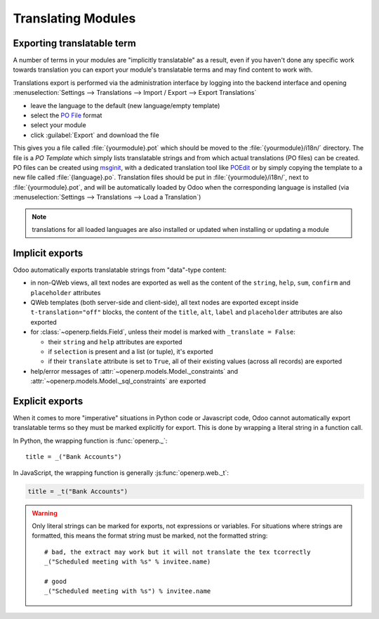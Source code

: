 .. _reference/translations:

===================
Translating Modules
===================

Exporting translatable term
===========================

A number of terms in your modules are "implicitly translatable" as a result,
even if you haven't done any specific work towards translation you can export
your module's translatable terms and may find content to work with.

.. todo:: needs technical features

Translations export is performed via the administration interface by logging into
the backend interface and opening :menuselection:`Settings --> Translations
--> Import / Export --> Export Translations`

* leave the language to the default (new language/empty template)
* select the `PO File`_ format
* select your module
* click :guilabel:`Export` and download the file

.. image:: translations/po-export.*
    :align: center
    :width: 75%

This gives you a file called :file:`{yourmodule}.pot` which should be moved to
the :file:`{yourmodule}/i18n/` directory. The file is a *PO Template* which
simply lists translatable strings and from which actual translations (PO files)
can be created. PO files can be created using msginit_, with a dedicated
translation tool like POEdit_ or by simply copying the template to a new file
called :file:`{language}.po`. Translation files should be put in
:file:`{yourmodule}/i18n/`, next to :file:`{yourmodule}.pot`, and will be
automatically loaded by Odoo when the corresponding language is installed (via
:menuselection:`Settings --> Translations --> Load a Translation`)

.. note:: translations for all loaded languages are also installed or updated
          when installing or updating a module

Implicit exports
================

Odoo automatically exports translatable strings from "data"-type content:

* in non-QWeb views, all text nodes are exported as well as the content of
  the ``string``, ``help``, ``sum``, ``confirm`` and ``placeholder``
  attributes
* QWeb templates (both server-side and client-side), all text nodes are
  exported except inside ``t-translation="off"`` blocks, the content of the
  ``title``, ``alt``, ``label`` and ``placeholder`` attributes are also
  exported
* for :class:`~openerp.fields.Field`, unless their model is marked with
  ``_translate = False``:

  * their ``string`` and ``help`` attributes are exported
  * if ``selection`` is present and a list (or tuple), it's exported
  * if their ``translate`` attribute is set to ``True``, all of their existing
    values (across all records) are exported
* help/error messages of :attr:`~openerp.models.Model._constraints` and
  :attr:`~openerp.models.Model._sql_constraints` are exported

Explicit exports
================

When it comes to more "imperative" situations in Python code or Javascript
code, Odoo cannot automatically export translatable terms so they
must be marked explicitly for export. This is done by wrapping a literal
string in a function call.

In Python, the wrapping function is :func:`openerp._`::

    title = _("Bank Accounts")

In JavaScript, the wrapping function is generally :js:func:`openerp.web._t`:

.. code-block:: javascript

    title = _t("Bank Accounts")

.. warning::

    Only literal strings can be marked for exports, not expressions or
    variables. For situations where strings are formatted, this means the
    format string must be marked, not the formatted string::

        # bad, the extract may work but it will not translate the tex tcorrectly
        _("Scheduled meeting with %s" % invitee.name)

        # good
        _("Scheduled meeting with %s") % invitee.name

.. _PO File: http://en.wikipedia.org/wiki/Gettext#Translating
.. _msginit: http://www.gnu.org/software/gettext/manual/gettext.html#Creating
.. _POEdit: http://poedit.net/
